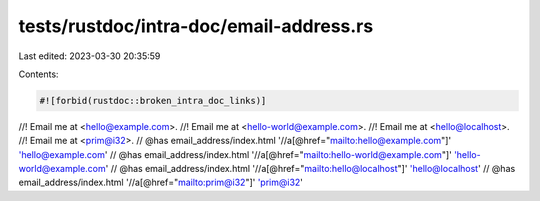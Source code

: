 tests/rustdoc/intra-doc/email-address.rs
========================================

Last edited: 2023-03-30 20:35:59

Contents:

.. code-block:: rs

    #![forbid(rustdoc::broken_intra_doc_links)]

//! Email me at <hello@example.com>.
//! Email me at <hello-world@example.com>.
//! Email me at <hello@localhost>.
//! Email me at <prim@i32>.
// @has email_address/index.html '//a[@href="mailto:hello@example.com"]' 'hello@example.com'
// @has email_address/index.html '//a[@href="mailto:hello-world@example.com"]' 'hello-world@example.com'
// @has email_address/index.html '//a[@href="mailto:hello@localhost"]' 'hello@localhost'
// @has email_address/index.html '//a[@href="mailto:prim@i32"]' 'prim@i32'


